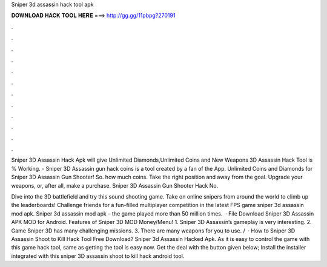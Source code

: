 Sniper 3d assassin hack tool apk



𝐃𝐎𝐖𝐍𝐋𝐎𝐀𝐃 𝐇𝐀𝐂𝐊 𝐓𝐎𝐎𝐋 𝐇𝐄𝐑𝐄 ===> http://gg.gg/11pbpg?270191



.



.



.



.



.



.



.



.



.



.



.



.

Sniper 3D Assassin Hack Apk will give Unlimited Diamonds,Unlimited Coins and New Weapons  3D Assassin Hack Tool is % Working. - Sniper 3D Assassin gun hack coins is a tool created by a fan of the App. Unlimited Coins and Diamonds for Sniper 3D Assassin Gun Shooter! So. how much coins. Take the right position and away from the goal. Upgrade your weapons, or, after all, make a purchase. Sniper 3D Assassin Gun Shooter Hack No.

Dive into the 3D battlefield and try this sound shooting game. Take on online snipers from around the world to climb up the leaderboards! Challenge friends for a fun-filled multiplayer competition in the latest FPS game sniper 3d assassin mod apk. Sniper 3d assassin mod apk – the game played more than 50 million times.  · File Download Sniper 3D Assassin APK MOD for Android. Features of Sniper 3D MOD Money/Menu! 1. Sniper 3D Assassin’s gameplay is very interesting. 2. Game Sniper 3D has many challenging missions. 3. There are many weapons for you to use. /  · How to Sniper 3D Assassin Shoot to Kill Hack Tool Free Download? Sniper 3d Assassin Hacked Apk. As it is easy to control the game with this game hack tool, same as getting the tool is easy now. Get the deal with the button given below; Install the installer integrated with this sniper 3D assassin shoot to kill hack android tool.
